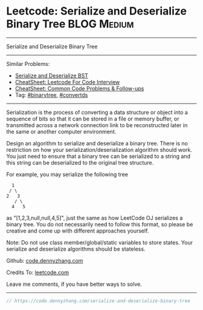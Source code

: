 * Leetcode: Serialize and Deserialize Binary Tree               :BLOG:Medium:
#+STARTUP: showeverything
#+OPTIONS: toc:nil \n:t ^:nil creator:nil d:nil
:PROPERTIES:
:type:     binarytree, convertds
:END:
---------------------------------------------------------------------
Serialize and Deserialize Binary Tree
---------------------------------------------------------------------
#+BEGIN_HTML
<a href="https://github.com/dennyzhang/code.dennyzhang.com/tree/master/problems/serialize-and-deserialize-binary-tree"><img align="right" width="200" height="183" src="https://www.dennyzhang.com/wp-content/uploads/denny/watermark/github.png" /></a>
#+END_HTML
Similar Problems:
- [[https://code.dennyzhang.com/serialize-and-deserialize-bst][Serialize and Deserialize BST]]
- [[https://cheatsheet.dennyzhang.com/cheatsheet-leetcode-A4][CheatSheet: Leetcode For Code Interview]]
- [[https://cheatsheet.dennyzhang.com/cheatsheet-followup-A4][CheatSheet: Common Code Problems & Follow-ups]]
- Tag: [[https://code.dennyzhang.com/review-binarytree][#binarytree]], [[https://code.dennyzhang.com/tag/convertds][#convertds]]
---------------------------------------------------------------------
Serialization is the process of converting a data structure or object into a sequence of bits so that it can be stored in a file or memory buffer, or transmitted across a network connection link to be reconstructed later in the same or another computer environment.

Design an algorithm to serialize and deserialize a binary tree. There is no restriction on how your serialization/deserialization algorithm should work. You just need to ensure that a binary tree can be serialized to a string and this string can be deserialized to the original tree structure.

For example, you may serialize the following tree
#+BEGIN_EXAMPLE
    1
   / \
  2   3
     / \
    4   5
#+END_EXAMPLE
as "[1,2,3,null,null,4,5]", just the same as how LeetCode OJ serializes a binary tree. You do not necessarily need to follow this format, so please be creative and come up with different approaches yourself.

Note: Do not use class member/global/static variables to store states. Your serialize and deserialize algorithms should be stateless.

Github: [[https://github.com/dennyzhang/code.dennyzhang.com/tree/master/problems/serialize-and-deserialize-binary-tree][code.dennyzhang.com]]

Credits To: [[https://leetcode.com/problems/serialize-and-deserialize-binary-tree/description/][leetcode.com]]

Leave me comments, if you have better ways to solve.
---------------------------------------------------------------------

#+BEGIN_SRC go
// https://code.dennyzhang.com/serialize-and-deserialize-binary-tree

#+END_SRC

#+BEGIN_HTML
<div style="overflow: hidden;">
<div style="float: left; padding: 5px"> <a href="https://www.linkedin.com/in/dennyzhang001"><img src="https://www.dennyzhang.com/wp-content/uploads/sns/linkedin.png" alt="linkedin" /></a></div>
<div style="float: left; padding: 5px"><a href="https://github.com/dennyzhang"><img src="https://www.dennyzhang.com/wp-content/uploads/sns/github.png" alt="github" /></a></div>
<div style="float: left; padding: 5px"><a href="https://www.dennyzhang.com/slack" target="_blank" rel="nofollow"><img src="https://www.dennyzhang.com/wp-content/uploads/sns/slack.png" alt="slack"/></a></div>
</div>
#+END_HTML

